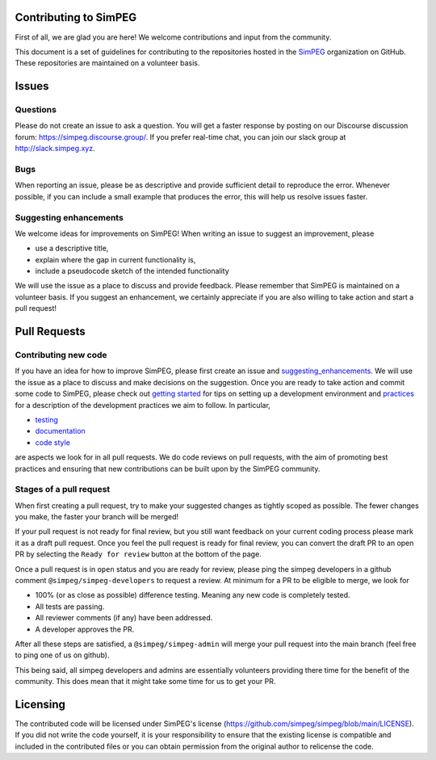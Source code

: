 .. _contributing:

Contributing to SimPEG
=======================

First of all, we are glad you are here! We welcome contributions and input
from the community.

This document is a set of guidelines for contributing to the repositories
hosted in the `SimPEG <https://github.com/simpeg>`_ organization on GitHub.
These repositories are maintained on a volunteer basis.

.. _Issues:

Issues
======

.. _questions:

Questions
---------

Please do not create an issue to ask a question. You will get a faster
response by posting on our Discourse discussion forum:
https://simpeg.discourse.group/. If you prefer real-time chat,
you can join our slack group at http://slack.simpeg.xyz.

.. _bugs:

Bugs
----

When reporting an issue, please be as descriptive and provide sufficient
detail to reproduce the error. Whenever possible, if you can include a small
example that produces the error, this will help us resolve issues faster.


.. _suggesting_enhancements:

Suggesting enhancements
-----------------------

We welcome ideas for improvements on SimPEG! When writing an issue to suggest
an improvement, please

- use a descriptive title,
- explain where the gap in current functionality is,
- include a pseudocode sketch of the intended functionality

We will use the issue as a place to discuss and provide feedback. Please
remember that SimPEG is maintained on a volunteer basis. If you suggest an
enhancement, we certainly appreciate if you are also willing to take action
and start a pull request!

.. _pull_requests:

Pull Requests
=============

.. _contributing_new_code:

Contributing new code
---------------------

.. _getting started: https://docs.simpeg.xyz/content/basic/installing_for_developers.html

.. _practices: https://docs.simpeg.xyz/content/basic/practices.html

.. _testing: https://docs.simpeg.xyz/content/basic/practices.html#testing

.. _documentation: https://docs.simpeg.xyz/content/basic/practices.html#documentation

.. _code style: https://docs.simpeg.xyz/content/basic/practices.html#style

If you have an idea for how to improve SimPEG, please first create an issue
and `suggesting_enhancements`_. We will use the
issue as a place to discuss and make decisions on the suggestion. Once you are
ready to take action and commit some code to SimPEG, please check out
`getting started`_ for
tips on setting up a development environment and `practices`_
for a description of the development practices we aim to follow. In particular,

- `testing`_
- `documentation`_
- `code style`_

are aspects we look for in all pull requests. We do code reviews on pull
requests, with the aim of promoting best practices and ensuring that new
contributions can be built upon by the SimPEG community.

.. _pr_stages:

Stages of a pull request
------------------------

When first creating a pull request, try to make your suggested changes as tightly
scoped as possible. The fewer changes you make, the faster your branch will be
merged!

If your pull request is not ready for final review, but you still want feedback
on your current coding process please mark it as a draft pull request. Once you
feel the pull request is ready for final review, you can convert the draft PR to
an open PR by selecting the ``Ready for review`` button at the bottom of the page.

Once a pull request is in ``open`` status and you are ready for review, please ping
the simpeg developers in a github comment ``@simpeg/simpeg-developers`` to request a
review. At minimum for a PR to be eligible to merge, we look for

- 100% (or as close as possible) difference testing. Meaning any new code is completely tested.
- All tests are passing.
- All reviewer comments (if any) have been addressed.
- A developer approves the PR.

After all these steps are satisfied, a ``@simpeg/simpeg-admin`` will merge your pull request into
the main branch (feel free to ping one of us on github).

This being said, all simpeg developers and admins are essentially volunteers
providing there time for the benefit of the community. This does mean that
it might take some time for us to get your PR.


Licensing
=============

The contributed code will be licensed under SimPEG's license
(https://github.com/simpeg/simpeg/blob/main/LICENSE). If you did not write
the code yourself, it is your responsibility to ensure that the existing
license is compatible and included in the contributed files or you can obtain
permission from the original author to relicense the code.
